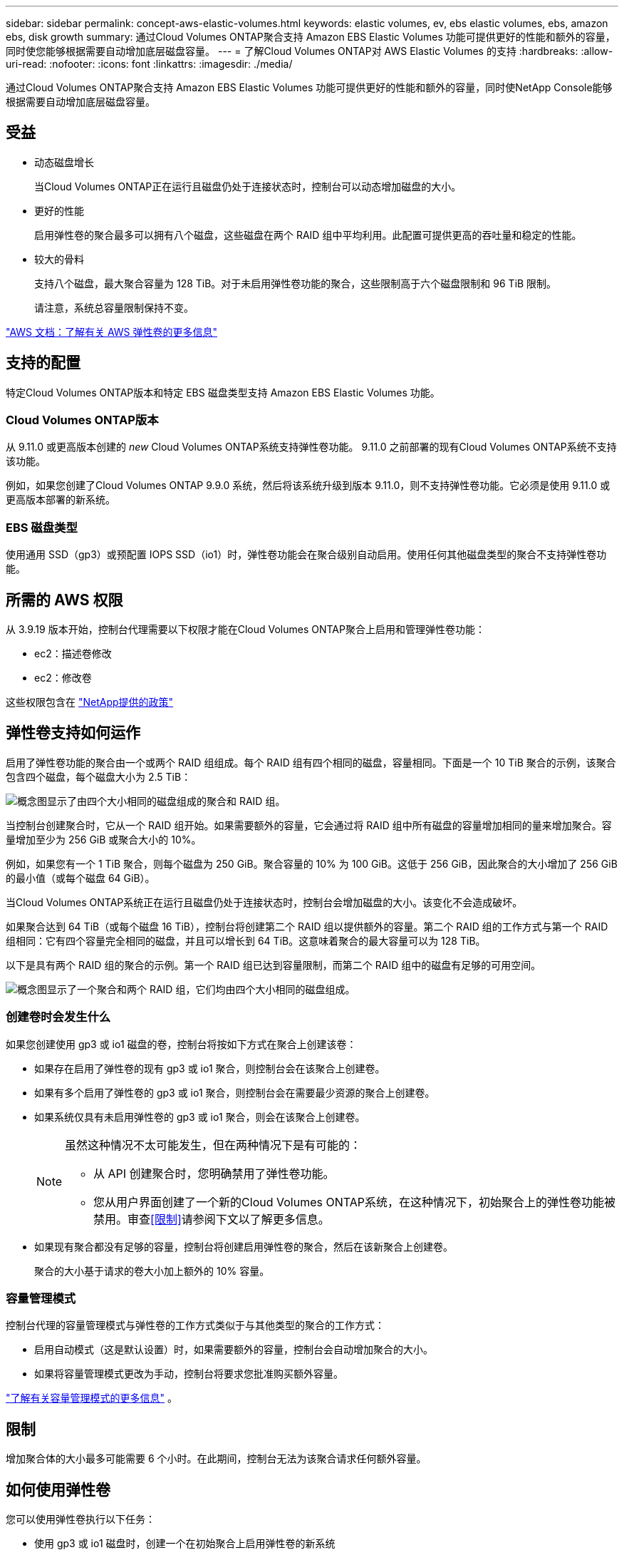 ---
sidebar: sidebar 
permalink: concept-aws-elastic-volumes.html 
keywords: elastic volumes, ev, ebs elastic volumes, ebs, amazon ebs, disk growth 
summary: 通过Cloud Volumes ONTAP聚合支持 Amazon EBS Elastic Volumes 功能可提供更好的性能和额外的容量，同时使您能够根据需要自动增加底层磁盘容量。 
---
= 了解Cloud Volumes ONTAP对 AWS Elastic Volumes 的支持
:hardbreaks:
:allow-uri-read: 
:nofooter: 
:icons: font
:linkattrs: 
:imagesdir: ./media/


[role="lead"]
通过Cloud Volumes ONTAP聚合支持 Amazon EBS Elastic Volumes 功能可提供更好的性能和额外的容量，同时使NetApp Console能够根据需要自动增加底层磁盘容量。



== 受益

* 动态磁盘增长
+
当Cloud Volumes ONTAP正在运行且磁盘仍处于连接状态时，控制台可以动态增加磁盘的大小。

* 更好的性能
+
启用弹性卷的聚合最多可以拥有八个磁盘，这些磁盘在两个 RAID 组中平均利用。此配置可提供更高的吞吐量和稳定的性能。

* 较大的骨料
+
支持八个磁盘，最大聚合容量为 128 TiB。对于未启用弹性卷功能的聚合，这些限制高于六个磁盘限制和 96 TiB 限制。

+
请注意，系统总容量限制保持不变。



https://aws.amazon.com/ebs/features/["AWS 文档：了解有关 AWS 弹性卷的更多信息"^]



== 支持的配置

特定Cloud Volumes ONTAP版本和特定 EBS 磁盘类型支持 Amazon EBS Elastic Volumes 功能。



=== Cloud Volumes ONTAP版本

从 9.11.0 或更高版本创建的 _new_ Cloud Volumes ONTAP系统支持弹性卷功能。  9.11.0 之前部署的现有Cloud Volumes ONTAP系统不支持该功能。

例如，如果您创建了Cloud Volumes ONTAP 9.9.0 系统，然后将该系统升级到版本 9.11.0，则不支持弹性卷功能。它必须是使用 9.11.0 或更高版本部署的新系统。



=== EBS 磁盘类型

使用通用 SSD（gp3）或预配置 IOPS SSD（io1）时，弹性卷功能会在聚合级别自动启用。使用任何其他磁盘类型的聚合不支持弹性卷功能。



== 所需的 AWS 权限

从 3.9.19 版本开始，控制台代理需要以下权限才能在Cloud Volumes ONTAP聚合上启用和管理弹性卷功能：

* ec2：描述卷修改
* ec2：修改卷


这些权限包含在 https://docs.netapp.com/us-en/bluexp-setup-admin/reference-permissions-aws.html["NetApp提供的政策"^]



== 弹性卷支持如何运作

启用了弹性卷功能的聚合由一个或两个 RAID 组组成。每个 RAID 组有四个相同的磁盘，容量相同。下面是一个 10 TiB 聚合的示例，该聚合包含四个磁盘，每个磁盘大小为 2.5 TiB：

image:diagram-aws-elastic-volumes-one-raid-group.png["概念图显示了由四个大小相同的磁盘组成的聚合和 RAID 组。"]

当控制台创建聚合时，它从一个 RAID 组开始。如果需要额外的容量，它会通过将 RAID 组中所有磁盘的容量增加相同的量来增加聚合。容量增加至少为 256 GiB 或聚合大小的 10%。

例如，如果您有一个 1 TiB 聚合，则每个磁盘为 250 GiB。聚合容量的 10% 为 100 GiB。这低于 256 GiB，因此聚合的大小增加了 256 GiB 的最小值（或每个磁盘 64 GiB）。

当Cloud Volumes ONTAP系统正在运行且磁盘仍处于连接状态时，控制台会增加磁盘的大小。该变化不会造成破坏。

如果聚合达到 64 TiB（或每个磁盘 16 TiB），控制台将创建第二个 RAID 组以提供额外的容量。第二个 RAID 组的工作方式与第一个 RAID 组相同：它有四个容量完全相同的磁盘，并且可以增长到 64 TiB。这意味着聚合的最大容量可以为 128 TiB。

以下是具有两个 RAID 组的聚合的示例。第一个 RAID 组已达到容量限制，而第二个 RAID 组中的磁盘有足够的可用空间。

image:diagram-aws-elastic-volumes-two-raid-groups.png["概念图显示了一个聚合和两个 RAID 组，它们均由四个大小相同的磁盘组成。"]



=== 创建卷时会发生什么

如果您创建使用 gp3 或 io1 磁盘的卷，控制台将按如下方式在聚合上创建该卷：

* 如果存在启用了弹性卷的现有 gp3 或 io1 聚合，则控制台会在该聚合上创建卷。
* 如果有多个启用了弹性卷的 gp3 或 io1 聚合，则控制台会在需要最少资源的聚合上创建卷。
* 如果系统仅具有未启用弹性卷的 gp3 或 io1 聚合，则会在该聚合上创建卷。
+
[NOTE]
====
虽然这种情况不太可能发生，但在两种情况下是有可能的：

** 从 API 创建聚合时，您明确禁用了弹性卷功能。
** 您从用户界面创建了一个新的Cloud Volumes ONTAP系统，在这种情况下，初始聚合上的弹性卷功能被禁用。审查<<限制>>请参阅下文以了解更多信息。


====
* 如果现有聚合都没有足够的容量，控制台将创建启用弹性卷的聚合，然后在该新聚合上创建卷。
+
聚合的大小基于请求的卷大小加上额外的 10% 容量。





=== 容量管理模式

控制台代理的容量管理模式与弹性卷的工作方式类似于与其他类型的聚合的工作方式：

* 启用自动模式（这是默认设置）时，如果需要额外的容量，控制台会自动增加聚合的大小。
* 如果将容量管理模式更改为手动，控制台将要求您批准购买额外容量。


link:concept-storage-management.html#capacity-management["了解有关容量管理模式的更多信息"] 。



== 限制

增加聚合体的大小最多可能需要 6 个小时。在此期间，控制台无法为该聚合请求任何额外容量。



== 如何使用弹性卷

您可以使用弹性卷执行以下任务：

* 使用 gp3 或 io1 磁盘时，创建一个在初始聚合上启用弹性卷的新系统
+
link:task-deploying-otc-aws.html["了解如何创建Cloud Volumes ONTAP系统"]

* 在启用了弹性卷的聚合上创建新卷
+
如果您创建使用 gp3 或 io1 磁盘的卷，控制台会自动在启用了弹性卷的聚合上创建该卷。有关详细信息，请参阅<<创建卷时会发生什么>>。

+
link:task-create-volumes.html["了解如何创建卷"] 。

* 创建已启用弹性卷的新聚合
+
只要Cloud Volumes ONTAP系统是从 9.11.0 或更高版本创建的，弹性卷就会在使用 gp3 或 io1 磁盘的新聚合上自动启用。

+
创建聚合时，控制台会提示您输入聚合的容量大小。这与选择磁盘大小和磁盘数量的其他配置不同。

+
以下屏幕截图显示了由 gp3 磁盘组成的新聚合的示例。

+
image:screenshot-aggregate-size-ev.png["这是 gp3 磁盘的聚合磁盘屏幕的屏幕截图，您可以在其中输入聚合大小（以 TiB 为单位）。"]

+
link:task-create-aggregates.html["了解如何创建聚合"] 。

* 识别已启用弹性卷的聚合
+
当您转到“高级分配”页面时，您可以确定聚合上是否启用了弹性卷功能。在以下示例中，aggr1 启用了弹性卷。

+
image:screenshot_elastic_volume_enabled.png["屏幕截图显示了两个聚合，其中一个聚合的字段带有文本“弹性卷已启用”。"]

* 向聚合添加容量
+
虽然控制台会根据需要自动向聚合添加容量，但您也可以手动增加容量。

+
link:task-manage-aggregates.html["了解如何提高总容量"] 。

* 将数据复制到已启用弹性卷的聚合
+
如果目标Cloud Volumes ONTAP系统支持弹性卷，则目标卷将放置在启用了弹性卷的聚合上（只要您选择 gp3 或 io1 磁盘）。

+
https://docs.netapp.com/us-en/bluexp-replication/task-replicating-data.html["了解如何设置数据复制"^]


